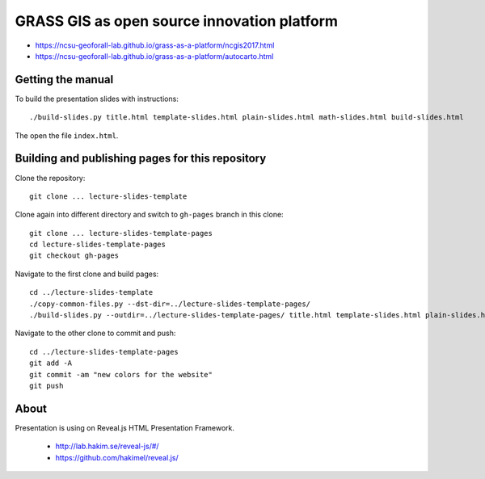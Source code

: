 GRASS GIS as open source innovation platform
============================================

* https://ncsu-geoforall-lab.github.io/grass-as-a-platform/ncgis2017.html
* https://ncsu-geoforall-lab.github.io/grass-as-a-platform/autocarto.html

Getting the manual
------------------

To build the presentation slides with instructions::

    ./build-slides.py title.html template-slides.html plain-slides.html math-slides.html build-slides.html

The open the file ``index.html``.

Building and publishing pages for this repository
-------------------------------------------------

Clone the repository::

    git clone ... lecture-slides-template

Clone again into different directory and switch to ``gh-pages`` branch
in this clone::

    git clone ... lecture-slides-template-pages
    cd lecture-slides-template-pages
    git checkout gh-pages

Navigate to the first clone and build pages::

    cd ../lecture-slides-template
    ./copy-common-files.py --dst-dir=../lecture-slides-template-pages/
    ./build-slides.py --outdir=../lecture-slides-template-pages/ title.html template-slides.html plain-slides.html math-slides.html build-slides.html

Navigate to the other clone to commit and push::

    cd ../lecture-slides-template-pages
    git add -A
    git commit -am "new colors for the website"
    git push

About
-----

Presentation is using on Reveal.js HTML Presentation Framework.

 * http://lab.hakim.se/reveal-js/#/
 * https://github.com/hakimel/reveal.js/

